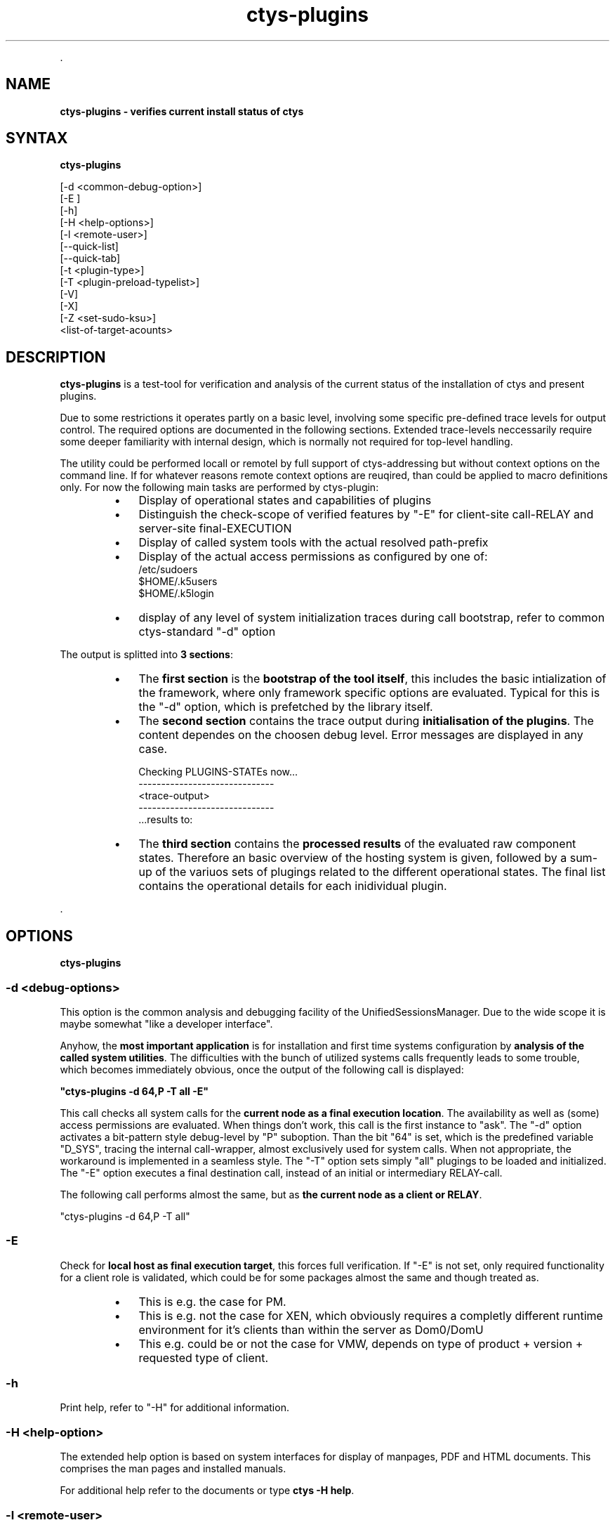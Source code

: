 .TH "ctys-plugins" 1 "August, 2010" ""

.P
\&.

.SH NAME
.P
\fBctys-plugins - verifies current install status of ctys\fR

.SH SYNTAX
.P
\fBctys-plugins\fR 

   [-d <common-debug-option>]
   [-E ]
   [-h]
   [-H <help-options>]
   [-l <remote-user>]
   [--quick-list]
   [--quick-tab]
   [-t <plugin-type>]
   [-T <plugin-preload-typelist>]
   [-V]
   [-X]
   [-Z <set-sudo-ksu>]
   <list-of-target-acounts>


.SH DESCRIPTION
.P
\fBctys\-plugins\fR is a test\-tool for verification and analysis of the 
current status of the installation of ctys and present plugins.

.TS
center, tab(^); l.
 \fBRefer to PDF/HTML for figure: ctys SW\-Layers and Plugins\fR
.TE


.P
Due to some restrictions it operates partly on a basic level, involving some specific
pre\-defined trace levels for output control. 
The required options are documented in the following sections. 
Extended trace\-levels neccessarily require some deeper
familiarity with internal design, which is normally not
required for top\-level handling.

.P
The utility could be performed locall or remotel by full support of
ctys\-addressing but without context options on the command line. If
for whatever reasons remote context options are reuqired, than could
be applied to macro definitions only.
For now the following main tasks are performed by ctys\-plugin:

.RS
.IP \(bu 3
Display of operational states and capabilities of plugins
.IP \(bu 3
Distinguish the check\-scope of verified features by "\-E" for client\-site call\-RELAY and server\-site final\-EXECUTION
.IP \(bu 3
Display of called system tools with the actual resolved path\-prefix
.IP \(bu 3
Display of the actual access permissions as configured by one of:
.nf
  /etc/sudoers
  $HOME/.k5users
  $HOME/.k5login
.fi

.IP \(bu 3
display of any level of system initialization traces during call bootstrap, refer to common ctys\-standard "\-d" option
.RE

.P
The output is splitted into \fB3 sections\fR:

.RS
.IP \(bu 3
The \fBfirst section\fR is the \fBbootstrap of the tool itself\fR, this includes the basic intialization of the framework, where only framework specific options are evaluated. Typical for this is the "\-d" option, which is prefetched by the library itself.
.RE

.RS
.IP \(bu 3
The \fBsecond section\fR contains the trace output during \fBinitialisation of the plugins\fR. The content dependes on the choosen debug level. Error messages are displayed in any case.

.nf
  Checking PLUGINS-STATEs now...
  ------------------------------
  <trace-output>
  ------------------------------
  \&...results to:
.fi


.IP \(bu 3
The \fBthird section\fR contains the \fBprocessed results\fR of the evaluated raw component states. Therefore an basic overview of the hosting system is given, followed by a sum\-up of the variuos sets of plugings related to the different operational states. The final list contains the operational details for each inidividual plugin.
.RE

.P
\&.

.SH OPTIONS
.P
\fBctys-plugins\fR 

.SS -d  <debug-options>
.P
This option is the common analysis and debugging facility of the
UnifiedSessionsManager. Due to the wide scope it is maybe somewhat
"like a developer interface".

.P
Anyhow, the \fBmost important application\fR is for installation
and first time systems configuration by  
\fBanalysis of the called system utilities\fR. 
The difficulties with the bunch of utilized systems calls frequently
leads to some trouble, which becomes immediately obvious, once the
output of the following call is displayed:  

.P
  \fB"ctys\-plugins \-d 64,P \-T all \-E"\fR

.P
This call checks all system calls for the 
\fBcurrent node as a final execution location\fR. 
The availability as well as (some) access
permissions are evaluated. When things don't work, this call is the
first instance to "ask".
The "\-d" option activates a bit\-pattern style debug\-level by "P"
suboption. Than the bit "64" is set, which is the predefined variable
"D_SYS", tracing the internal call\-wrapper, almost exclusively used
for system calls. When not appropriate, the workaround is implemented
in a seamless style.
The "\-T" option sets simply "all" plugings to be loaded and initialized.
The "\-E" option executes a final destination call, instead of an
initial or intermediary RELAY\-call.

.P
The following call performs almost the same, but as 
\fBthe current node as a client or RELAY\fR.

.nf
  "ctys-plugins -d 64,P -T all"
.fi


.SS -E
.P
Check for \fBlocal host as final execution target\fR, this forces full verification.
If "\-E" is not set, only required functionality for a client role is
validated, which could be for some packages almost the same and though
treated as. 

.RS
.IP \(bu 3
This is e.g. the case for PM.
.IP \(bu 3
This is e.g. not the case for XEN, which obviously requires a completly different runtime environment for it's clients than within the server as Dom0/DomU
.IP \(bu 3
This e.g. could be or not the case for VMW, depends on type of product + version + requested type of client.
.RE

.SS -h
.P
Print help, refer to "\-H" for additional information.

.SS -H <help-option>
.P
The extended help option is based on system interfaces for display of
manpages, PDF  and HTML documents.
This comprises the man pages and installed manuals.

.P
For additional help refer to the documents or type \fBctys \-H help\fR.

.SS -l <remote-user>
.P
The remote user.

.SS --quick-list
.P
Displays a short list of overall states for selected plugins on each target.

.nf
  
  ctys-plugins -E -T all --quick-list localhost
  
.fi


.nf
  
  Hostname Plugin Accelerator Version        MAGIC-ID    State
  ---------------------------------------------------------------
  acue@ws2 CLI                01.06.001a09   CLIBASH     ENABLED
  acue@ws2 RDP                01.11.007alpha RDPRD       ENABLED
  acue@ws2 VNC                01.10.013      VNCR4       ENABLED
  acue@ws2 X11                01.06.001a09   X11         ENABLED
  acue@ws2 QEMU   QEMU        01.10.013      QEMU_091    DISABLED
  acue@ws2 VBOX               01.11.006alpha NOLOC       DISABLED
  acue@ws2 VMW                01.11.005      VMW_GENERIC DISABLED
  acue@ws2 XEN                01.10.013      DISABLED    DISABLED
  acue@ws2 PM     VMX         01.10.008      PM_Linux    ENABLED
  
.fi


.SS --quick-tab
.P
Displays a short table  of overall states for selected plugins.

.P
The following call contains the 'ctys\-groups' call for stripping off
context arguments, which in some cases are valid, thus could not
be dropped in general.
When this is not done, some might be detected as valid and lead to execution.
In future releases a new scanner and parser are foreseen to be provided, 
which will clear this specific.

.nf
  
  ctys-plugins -T all -E --quick-tab $(ctys-groups -X -m 8 netscan/all)
  
.fi


.P
For limitation of error messages and some ssh info the error channel should be redirected.

.nf
  
  ctys-plugins -T all -E --quick-tab $(ctys-groups -X -m 8 netscan/all)\e
    2>/dev/null
  
.fi

.P
This results to the following list, where the output order may vary call\-by\-call
due to parallel execution.

.nf
  
  Hostname          | PM  | CLI X11 VNC RDP | KVM  QEMU  VBOX VMW  XEN
  ------------------+-----+-----------------+-------------------------
  root@lab05.soho   | PAE | x   x   x   x   | -    -     -    S2   -  
  root@lab02.soho   | VMX | x   x   x   x   | -    QEMU  V    -    -  
  root@hydra.soho   | VMX | x   x   x   x   | -    -     -    -    -  
  root@delphi.soho  | VMX | x   x   x   x   | -    -     -    S1   -  
  root@olymp.soho   | VMX | x   x   x   x   | -    -     -    -    -  
  root@app1.soho    | VMX | x   x   x   x   | -    -     -    -    -  
  root@app2.soho    | VMX | x   x   x   x   | -    -     -    -    -  
  root@lab04        | VMX | x   x   x   x   | -    -     -    W7   -  
  acue@lab04        | VMX | x   x   x   x   | -    QEMU  -    W7   -  
  vadmin@delphi.soho| VMX | x   x   x   x   | -    -     -    S1   -  
  acue@lab05.soho   | PAE | x   x   x   x   | -    -     -    S2   -  
  acue@lab02.soho   | VMX | x   x   x   x   | -    QEMU  V    -    -  
  acue@delphi.soho  | VMX | x   x   x   x   | -    -     -    S1   -  
  root@lab03        | PAE | x   x   x   x   | -    -     -    -    HVM
  root@lab01.soho   | PAE | x   x   x   -   | -    -     -    -    PAR
  5000@lab01.soho   | PAE | x   x   x   -   | -    -     -    -    -  
  acue@lab03        | PAE | x   x   x   x   | -    -     -    -    -  
  acue@app1.soho    | VMX | x   x   x   x   | KVM  KVM   -    -    -  
  acue@app2.soho    | VMX | x   x   x   x   | KVM  KVM   -    -    -  
  
.fi


.P
Where the fields have the semantics as given by following list, the values are foreseen to be
expanded for more details:

.RS
.IP 1. 3
PM: Type of CPU support
.RS
.IP \(bu 3
VMX: Intel VT\-X
.IP \(bu 3
SVN: AMD SVN
.IP \(bu 3
PAE: Extended Mem by PAE

.RE
.IP 2. 3
HOSTS: CLI, X11, VNC, RDP
.RS
.IP \(bu 3
x: ENABLED
.IP \(bu 3
else: DISABLED

.RE
.IP 3. 3
VMs: KVM, QEMU, VBOX, VMW, XEN
.RS
.IP \(bu 3
Common: 
.RS
.IP \(bu 3
V: ENABLED
.IP \(bu 3
\-: DISABLED
.RE
.IP \(bu 3
KVM: Fully ENABLED, else check
.RS
.IP \(bu 3
Module
.IP \(bu 3
VDE\-Switch
.RE
.IP \(bu 3
QEMU: ENABLED without KVM\-Support, else check
.RS
.IP \(bu 3
Module
.IP \(bu 3
VDE\-Switch
.RE
.IP \(bu 3
VMW
.RS
.IP \(bu 3
P[123]: Player
.IP \(bu 3
S[12]:  Server
.IP \(bu 3
W[67]:  Workstation
.IP \(bu 3
C2:     Client only with standalone remote console VMRC.
.RE
.IP \(bu 3
XEN
.RS
.IP \(bu 3
HVM: Fully ENABLED, else check
.RS
.IP \(bu 3
Kernel
.IP \(bu 3
Access: sudo, ksu
.RE
.IP \(bu 3
PARA: ENABLED with para\-virtualisation only, else check
.RS
.IP \(bu 3
Kernel
.IP \(bu 3
Access: sudo, ksu

.RE
.RE
.RE
.RE

.TP
\&.
The output display shows e.g. that:
.RS
.IP \(bu 3
On app1+app2: The user acue has access to KVM and QEMU, but not root.
This is due to missing VDE\-switch for root, which has to be setup 
by 'ctys\-setupVDE' 
.IP \(bu 3
On lab03: The user acue has no access to XEN, but root has.
This is due to access permission by sudo for user acue.
.RE

.SS -t <plugin-type>
.P
The type of plugin to be set to BUSY(4), this is any SINGLE plugin as
applicable by "ctys \-t ..." call.

.SS -T <plugin-preload-typelist>
.P
The prefetch list of plugins to be set to IDLE(2), before performing,
this is any comma seperated LIST of plugins as  applicable by "ctys \-T ..." call.

.SS -V
.P
Version.

.SS -X
.P
Terse output format, effects "\-V" when set left\-of.

.SS -Z <set-sudo-ksu>
.P
Sets appropriate \fBaccess permissions by sudoers and/or kerberos/ksu\fR. For
additonal information refer to Z\-OPTION.

.P
\&.

.SH ARGUMENTS
.P
An optional list of <execution\-target>. When the "\-P" option is
choosen, the remote files will be updated, when suffitient permissions
are available, else the output is collected locally. The call is
simply mapped to a call of the CLI plugin with the option CMD, thus
works syncronuous and sequential.

.P
\&.

.SH EXIT-VALUES
.TP
 0: OK:
Result is valid.

.TP
 1: NOK:
Erroneous parameters.

.TP
 2: NOK:
Missing an environment element like files or databases.

.SH SEE ALSO
.TP
\fBctys plugins\fR
.TP
  \fBPMs\fR
\fIctys\-PM(7)\fR
.TP
  \fBVMs\fR
\fIctys\-KVM(7)\fR, \fIctys\-QEMU(7)\fR, \fIctys\-VMV(7)\fR, \fIctys\-XEN(7)\fR, \fIctys\-VBOX(7)\fR
.TP
  \fBHOSTS\fR
\fIctys\-CLI(7)\fR, \fIctys\-PM(7)\fR, \fIctys\-VNC(7)\fR, \fIctys\-X11(7)\fR

.TP
\fBctys executables\fR
\fIctys\-genmconf(1)\fR

.TP
\fBsystem executables\fR
\fIdmidecode(8)\fR

.SH AUTHOR
.TS
tab(^); ll.
 Maintenance:^<acue_sf1@sourceforge.net>
 Homepage:^<http://www.UnifiedSessionsManager.org>
 Sourceforge.net:^<http://sourceforge.net/projects/ctys>
 Berlios.de:^<http://ctys.berlios.de>
 Commercial:^<http://www.i4p.com>
.TE


.SH COPYRIGHT
.P
Copyright (C) 2008, 2009, 2010, 2011 Ingenieurbuero Arno\-Can Uestuensoez

.P
This is software and documentation from \fBBASE\fR package,

.RS
.IP \(bu 3
for software see GPL3 for license conditions,
.IP \(bu 3
for documents  see GFDL\-1.3 with invariant sections for license conditions.

The whole document \- all sections \- is/are defined as invariant.
.RE

.P
For additional information refer to enclosed Releasenotes and License files.


.\" man code generated by txt2tags 2.3 (http://txt2tags.sf.net)
.\" cmdline: txt2tags -t man -i ctys-plugins.t2t -o /tmpn/0/ctys/bld/01.11.019/doc-tmp/BASE/en/man/man1/ctys-plugins.1


